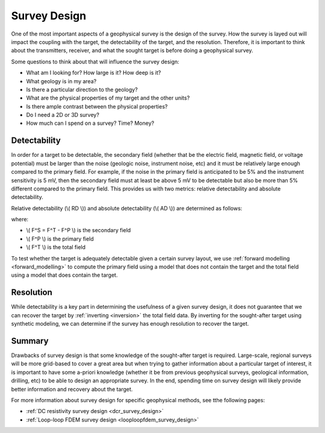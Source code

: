 .. _survey_design:

Survey Design
=============
One of the most important aspects of a geophysical survey is the design of the survey. How the survey is layed out will impact the coupling with the target, the detectability of the target, and the resolution. Therefore, it is important to think about the transmitters, receiver, and what the sought target is before doing a geophysical survey.

Some questions to think about that will influence the survey design:

- What am I looking for? How large is it? How deep is it?
- What geology is in my area?
- Is there a particular direction to the geology?
- What are the physical properties of my target and the other units?
- Is there ample contrast between the physical properties?
- Do I need a 2D or 3D survey?
- How much can I spend on a survey? Time? Money?

Detectability
-------------
In order for a target to be detectable, the secondary field (whether that be the electric field, magnetic field, or voltage potential) must be larger than the noise (geologic noise, instrument noise, etc) and it must be relatively large enough compared to the primary field. For example, if the noise in the primary field is anticipated to be 5% and the instrument sensitivity is 5 mV, then the secondary field must at least be above 5 mV to be detectable but also be more than 5% different compared to the primary field. This provides us with two metrics: relative detectability and absolute detectability.

Relative detectability (\\( RD \\)) and absolute detectability (\\( AD \\)) are determined as follows:

.. math::
        RD = \frac{F^S}{F^P} * 100,
        :label: relative_detect

.. math::
        AD = F^S,
        :label: absolute_detect
     
where:

- \\( F^S = F^T - F^P \\) is the secondary field
- \\( F^P \\) is the primary field
- \\( F^T \\) is the total field

To test whether the target is adequately detectable given a certain survey layout, we use :ref:`forward modelling <forward_modelling>` to compute the primary field using a model that does not contain the target and the total field using a model that does contain the target.

Resolution
----------
While detectability is a key part in determining the usefulness of a given survey design, it does not guarantee that we can recover the target by :ref:`inverting <inversion>` the total field data. By inverting for the sought-after target using synthetic modeling, we can determine if the survey has enough resolution to recover the target.

Summary
-------
Drawbacks of survey design is that some knowledge of the sought-after target is required. Large-scale, regional surveys will be more grid-based to cover a great area but when trying to gather information about a particular target of interest, it is important to have some a-priori knowledge (whether it be from previous geophysical surveys, geological information, drilling, etc) to be able to design an appropriate survey. In the end, spending time on survey design will likely provide better information and recovery about the target.

For more information about survey design for specific geophysical methods, see tthe following pages:

- :ref:`DC resistivity survey design <dcr_survey_design>`
- :ref:`Loop-loop FDEM survey design <looploopfdem_survey_design>`

        

 



